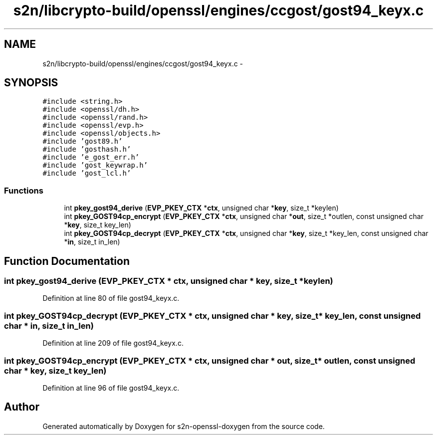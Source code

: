 .TH "s2n/libcrypto-build/openssl/engines/ccgost/gost94_keyx.c" 3 "Thu Jun 30 2016" "s2n-openssl-doxygen" \" -*- nroff -*-
.ad l
.nh
.SH NAME
s2n/libcrypto-build/openssl/engines/ccgost/gost94_keyx.c \- 
.SH SYNOPSIS
.br
.PP
\fC#include <string\&.h>\fP
.br
\fC#include <openssl/dh\&.h>\fP
.br
\fC#include <openssl/rand\&.h>\fP
.br
\fC#include <openssl/evp\&.h>\fP
.br
\fC#include <openssl/objects\&.h>\fP
.br
\fC#include 'gost89\&.h'\fP
.br
\fC#include 'gosthash\&.h'\fP
.br
\fC#include 'e_gost_err\&.h'\fP
.br
\fC#include 'gost_keywrap\&.h'\fP
.br
\fC#include 'gost_lcl\&.h'\fP
.br

.SS "Functions"

.in +1c
.ti -1c
.RI "int \fBpkey_gost94_derive\fP (\fBEVP_PKEY_CTX\fP *\fBctx\fP, unsigned char *\fBkey\fP, size_t *keylen)"
.br
.ti -1c
.RI "int \fBpkey_GOST94cp_encrypt\fP (\fBEVP_PKEY_CTX\fP *\fBctx\fP, unsigned char *\fBout\fP, size_t *outlen, const unsigned char *\fBkey\fP, size_t key_len)"
.br
.ti -1c
.RI "int \fBpkey_GOST94cp_decrypt\fP (\fBEVP_PKEY_CTX\fP *\fBctx\fP, unsigned char *\fBkey\fP, size_t *key_len, const unsigned char *\fBin\fP, size_t in_len)"
.br
.in -1c
.SH "Function Documentation"
.PP 
.SS "int pkey_gost94_derive (\fBEVP_PKEY_CTX\fP * ctx, unsigned char * key, size_t * keylen)"

.PP
Definition at line 80 of file gost94_keyx\&.c\&.
.SS "int pkey_GOST94cp_decrypt (\fBEVP_PKEY_CTX\fP * ctx, unsigned char * key, size_t * key_len, const unsigned char * in, size_t in_len)"

.PP
Definition at line 209 of file gost94_keyx\&.c\&.
.SS "int pkey_GOST94cp_encrypt (\fBEVP_PKEY_CTX\fP * ctx, unsigned char * out, size_t * outlen, const unsigned char * key, size_t key_len)"

.PP
Definition at line 96 of file gost94_keyx\&.c\&.
.SH "Author"
.PP 
Generated automatically by Doxygen for s2n-openssl-doxygen from the source code\&.
